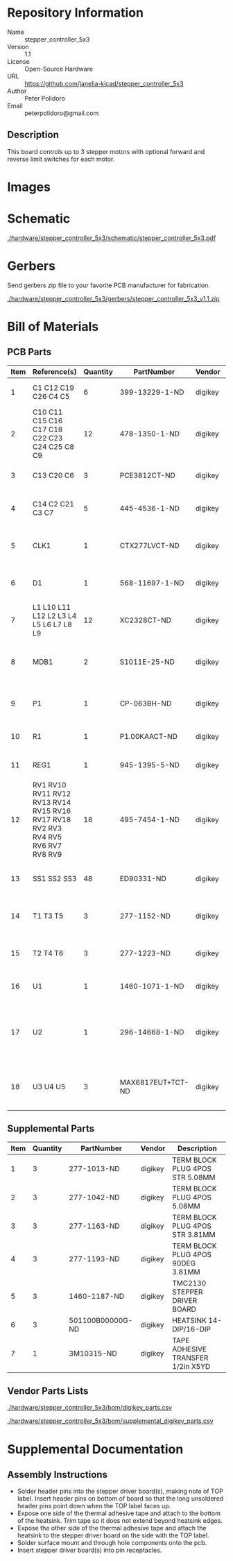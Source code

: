 # Created 2018-05-18 Fri 09:41
#+OPTIONS: title:nil author:nil email:nil toc:t |:t ^:nil
* Repository Information

- Name :: stepper_controller_5x3
- Version :: 1.1
- License :: Open-Source Hardware
- URL :: https://github.com/janelia-kicad/stepper_controller_5x3
- Author :: Peter Polidoro
- Email :: peterpolidoro@gmail.com

** Description

This board controls up to 3 stepper motors with optional forward and reverse
limit switches for each motor.

* Images

[[file:./hardware/stepper_controller_5x3/images/top.png]]

[[file:./hardware/stepper_controller_5x3/images/bottom.png]]

* Schematic

[[file:./hardware/stepper_controller_5x3/schematic/stepper_controller_5x3.pdf][./hardware/stepper_controller_5x3/schematic/stepper_controller_5x3.pdf]]

[[file:./hardware/stepper_controller_5x3/schematic/images/schematic00.png]]

[[file:./hardware/stepper_controller_5x3/schematic/images/schematic01.png]]

[[file:./hardware/stepper_controller_5x3/schematic/images/schematic02.png]]

[[file:./hardware/stepper_controller_5x3/schematic/images/schematic03.png]]

[[file:./hardware/stepper_controller_5x3/schematic/images/schematic04.png]]

* Gerbers

Send gerbers zip file to your favorite PCB manufacturer for fabrication.

[[file:./hardware/stepper_controller_5x3/gerbers/stepper_controller_5x3_v1.1.zip][./hardware/stepper_controller_5x3/gerbers/stepper_controller_5x3_v1.1.zip]]

[[file:./hardware/stepper_controller_5x3/gerbers/images/gerbers00.png]]

[[file:./hardware/stepper_controller_5x3/gerbers/images/gerbers01.png]]

* Bill of Materials

** PCB Parts

| Item | Reference(s)                                                                     | Quantity | PartNumber        | Vendor  | Description                                                               |
|------+----------------------------------------------------------------------------------+----------+-------------------+---------+---------------------------------------------------------------------------|
|    1 | C1 C12 C19 C26 C4 C5                                                             |        6 | 399-13229-1-ND    | digikey | CAP CER 0.1UF 100V X7R 1210                                               |
|    2 | C10 C11 C15 C16 C17 C18 C22 C23 C24 C25 C8 C9                                    |       12 | 478-1350-1-ND     | digikey | CAP CER 470PF 100V X7R 0805                                               |
|    3 | C13 C20 C6                                                                       |        3 | PCE3812CT-ND      | digikey | CAP ALUM 220UF 20% 50V SMD                                                |
|    4 | C14 C2 C21 C3 C7                                                                 |        5 | 445-4536-1-ND     | digikey | CAP CER 10UF 50V 10% X7S 1210                                             |
|    5 | CLK1                                                                             |        1 | CTX277LVCT-ND     | digikey | OSC XO 32.000MHZ HCMOS TTL SMD                                            |
|    6 | D1                                                                               |        1 | 568-11697-1-ND    | digikey | DIODE SCHOTTKY 45V 10A CFP15                                              |
|    7 | L1 L10 L11 L12 L2 L3 L4 L5 L6 L7 L8 L9                                           |       12 | XC2328CT-ND       | digikey | FIXED IND 90NH 8A 8.5 MOHM SMD                                            |
|    8 | MDB1                                                                             |        2 | S1011E-25-ND      | digikey | 25 Positions Header Breakaway Connector 0.1in                             |
|    9 | P1                                                                               |        1 | CP-063BH-ND       | digikey | CONN PWR JACK DC 2.5X5.5 8A T/H                                           |
|   10 | R1                                                                               |        1 | P1.00KAACT-ND     | digikey | RES SMD 1K OHM 1% 1/2W 1210                                               |
|   11 | REG1                                                                             |        1 | 945-1395-5-ND     | digikey | CONV DC/DC 1A 5V OUT SIP VERT                                             |
|   12 | RV1 RV10 RV11 RV12 RV13 RV14 RV15 RV16 RV17 RV18 RV2 RV3 RV4 RV5 RV6 RV7 RV8 RV9 |       18 | 495-7454-1-ND     | digikey | VARISTOR 47V 80A 0805                                                     |
|   13 | SS1 SS2 SS3                                                                      |       48 | ED90331-ND        | digikey | CONN PIN RCPT .025-.037 SOLDER                                            |
|   14 | T1 T3 T5                                                                         |        3 | 277-1152-ND       | digikey | TERM BLOCK HDR 4POS VERT 5.08MM                                           |
|   15 | T2 T4 T6                                                                         |        3 | 277-1223-ND       | digikey | TERM BLOCK HDR 4POS VERT 3.81MM                                           |
|   16 | U1                                                                               |        1 | 1460-1071-1-ND    | digikey | IC MOTOR CONTROLLER SPI 32QFN                                             |
|   17 | U2                                                                               |        1 | 296-14668-1-ND    | digikey | Buffer Non-Inverting 1 Element 8 Bit per Element Push-Pull Output 20-SOIC |
|   18 | U3 U4 U5                                                                         |        3 | MAX6817EUT+TCT-ND | digikey | IC DEBOUNCER SWITCH DUAL SOT23-6                                          |

** Supplemental Parts

| Item | Quantity | PartNumber       | Vendor  | Description                       |
|------+----------+------------------+---------+-----------------------------------|
|    1 |        3 | 277-1013-ND      | digikey | TERM BLOCK PLUG 4POS STR 5.08MM   |
|    2 |        3 | 277-1042-ND      | digikey | TERM BLOCK PLUG 4POS 5.08MM       |
|    3 |        3 | 277-1163-ND      | digikey | TERM BLOCK PLUG 4POS STR 3.81MM   |
|    4 |        3 | 277-1193-ND      | digikey | TERM BLOCK PLUG 4POS 90DEG 3.81MM |
|    5 |        3 | 1460-1187-ND     | digikey | TMC2130 STEPPER DRIVER BOARD      |
|    6 |        3 | 501100B00000G-ND | digikey | HEATSINK 14-DIP/16-DIP            |
|    7 |        1 | 3M10315-ND       | digikey | TAPE ADHESIVE TRANSFER 1/2in X5YD |

** Vendor Parts Lists

[[file:./hardware/stepper_controller_5x3/bom/digikey_parts.csv][./hardware/stepper_controller_5x3/bom/digikey_parts.csv]]

[[file:./hardware/stepper_controller_5x3/bom/supplemental_digikey_parts.csv][./hardware/stepper_controller_5x3/bom/supplemental_digikey_parts.csv]]

* Supplemental Documentation

** Assembly Instructions

- Solder header pins into the stepper driver board(s), making note of TOP label.
  Insert header pins on bottom of board so that the long unsoldered header
  pins point down when the TOP label faces up.
- Expose one side of the thermal adhesive tape and attach to the bottom of the
  heatsink. Trim tape so it does not extend beyond heatsink edges.
- Expose the other side of the thermal adhesive tape and attach the heatsink
  to the stepper driver board on the side with the TOP label.
- Solder surface mount and through hole components onto the pcb.
- Insert stepper driver board(s) into pin receptacles.
